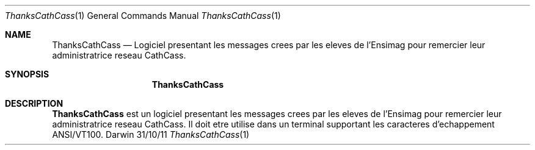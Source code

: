 .\"Modified from man(1) of FreeBSD, the NetBSD mdoc.template, and mdoc.samples.
.\"See Also:
.\"man mdoc.samples for a complete listing of options
.\"man mdoc for the short list of editing options
.\"/usr/share/misc/mdoc.template
.Dd 31/10/11               \" DATE 
.Dt ThanksCathCass 1      \" Program name and manual section number 
.Os Darwin
.Sh NAME                 \" Section Header - required - don't modify 
.Nm ThanksCathCass
.\" The following lines are read in generating the apropos(man -k) database. Use only key
.\" words here as the database is built based on the words here and in the .ND line. 
.\" Nm Other_name_for_same_program(),
.\" Nm Yet another name for the same program.
.\" Use .Nm macro to designate other names for the documented program.
.Nd Logiciel presentant les messages crees par les eleves 
de l'Ensimag pour remercier leur administratrice reseau CathCass.
.Sh SYNOPSIS             \" Section Header - required - don't modify
.Nm
.\" .Op Fl abcd              \" [-abcd]
.\" .Op Fl a Ar path         \" [-a path] 
.\" .Op Ar file              \" [file]
.\" .Op Ar                   \" [file ...]
.\" .Ar arg0                 \" Underlined argument - use .Ar anywhere to underline
.\" arg2 ...                 \" Arguments
.Sh DESCRIPTION          \" Section Header - required - don't modify
.Nm ThanksCathCass
est un logiciel presentant les messages crees par les eleves de l'Ensimag
pour remercier leur administratrice reseau CathCass. Il doit etre utilise dans
un terminal supportant les caracteres d'echappement ANSI/VT100.
.\"
.\" Use the .Nm macro to refer to your program throughout the man page like such:
.\" .Nm
.\" Underlining is accomplished with the .Ar macro like this:
.\" .Ar underlined text .
.\" .Pp                      \" Inserts a space
.\" A list of items with descriptions:
.\" .Bl -tag -width -indent  \" Begins a tagged list 
.\" .It item a               \" Each item preceded by .It macro
.\" Description of item a
.\" .It item b
.\" Description of item b
.\" .El                      \" Ends the list
.\" .Pp
.\" A list of flags and their descriptions:
.\" .Bl -tag -width -indent  \" Differs from above in tag removed 
.\" .It Fl a                 \"-a flag as a list item
.\" Description of -a flag
.\" .It Fl b
.\" Description of -b flag
.\" .El                      \" Ends the list
.\" .Pp
.\" .Sh ENVIRONMENT      \" May not be needed
.\" .Bl -tag -width "ENV_VAR_1" -indent \" ENV_VAR_1 is width of the string ENV_VAR_1
.\" .It Ev ENV_VAR_1
.\" Description of ENV_VAR_1
.\" .It Ev ENV_VAR_2
.\" Description of ENV_VAR_2
.\" .El                      
.\" .Sh FILES                \" File used or created by the topic of the man page
.\" .Bl -tag -width "/Users/joeuser/Library/really_long_file_name" -compact
.\" .It Pa /usr/share/file_name
.\" FILE_1 description
.\" .It Pa /Users/joeuser/Library/really_long_file_name
.\" FILE_2 description
.\" .El                      \" Ends the list
.\" .Sh DIAGNOSTICS       \" May not be needed
.\" .Bl -diag
.\" .It Diagnostic Tag
.\" Diagnostic informtion here.
.\" .It Diagnostic Tag
.\" Diagnostic informtion here.
.\" .El
.\" .Sh SEE ALSO 
.\" List links in ascending order by section, alphabetically within a section.
.\" Please do not reference files that do not exist without filing a bug report
.\" .Xr a 1 , 
.\" .Xr b 1 ,
.\" .Xr c 1 ,
.\" .Xr a 2 ,
.\" .Xr b 2 ,
.\" .Xr a 3 ,
.\" .Xr b 3 
.\" .Sh BUGS              \" Document known, unremedied bugs 
.\" .Sh HISTORY           \" Document history if command behaves in a unique manner